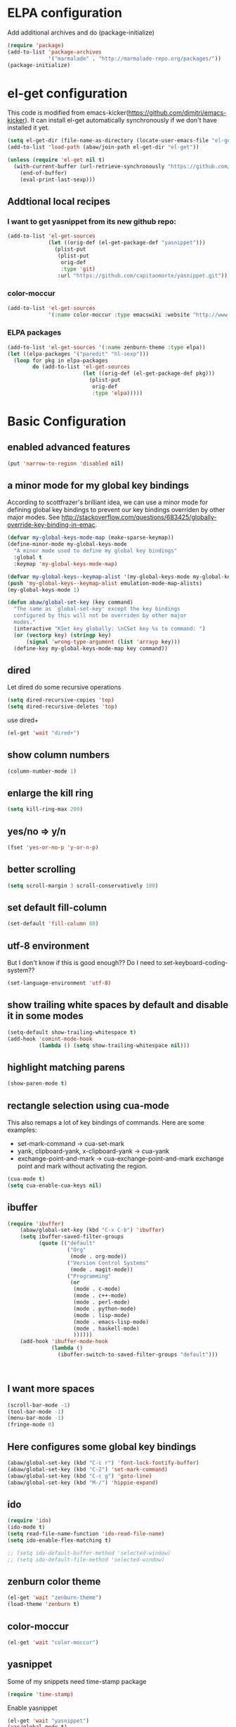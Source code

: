 * ELPA configuration
Add additional archives and do (package-initialize)
#+begin_src emacs-lisp :results silent
  (require 'package)
  (add-to-list 'package-archives
               '("marmalade" . "http://marmalade-repo.org/packages/"))
  (package-initialize)
#+end_src

* el-get configuration
This code is modified from
emacs-kicker(https://github.com/dimitri/emacs-kicker). It can install
el-get automatically synchronously if we don't have installed it yet.

#+begin_src emacs-lisp :results silent
  (setq el-get-dir (file-name-as-directory (locate-user-emacs-file "el-get")))
  (add-to-list 'load-path (abaw/join-path el-get-dir "el-get"))
  
  (unless (require 'el-get nil t)
    (with-current-buffer (url-retrieve-synchronously "https://github.com/dimitri/el-get/raw/master/el-get-install.el")
      (end-of-buffer)
      (eval-print-last-sexp)))
  
#+end_src

** Addtional local recipes
*** I want to get yasnippet from its new github repo:
#+begin_src emacs-lisp :results silent
  (add-to-list 'el-get-sources
               (let ((orig-def (el-get-package-def "yasnippet")))
                 (plist-put
                  (plist-put
                   orig-def
                   :type 'git)
                  :url "https://github.com/capitaomorte/yasnippet.git")))
#+end_src
*** color-moccur
#+begin_src emacs-lisp :results silent
    (add-to-list 'el-get-sources
                 '(:name color-moccur :type emacswiki :website "http://www.emacswiki.org/emacs/color-moccur.el" :features "color-moccur"))
#+end_src

*** ELPA packages
#+begin_src emacs-lisp :results silent
  (add-to-list 'el-get-sources '(:name zenburn-theme :type elpa))
  (let ((elpa-packages '("paredit" "hl-sexp")))
    (loop for pkg in elpa-packages
          do (add-to-list 'el-get-sources
                          (let ((orig-def (el-get-package-def pkg)))
                            (plist-put
                             orig-def
                             :type 'elpa)))))
  
#+end_src


* Basic Configuration
** enabled advanced features
#+begin_src emacs-lisp :results silent
(put 'narrow-to-region 'disabled nil)
#+end_src

** a minor mode for my global key bindings
According to scottfrazer's brilliant idea, we can use a minor mode for
defining global key bindings to prevent our key bindings overriden by
other major modes. See
http://stackoverflow.com/questions/683425/globally-override-key-binding-in-emac.

#+begin_src emacs-lisp :results silent
  (defvar my-global-keys-mode-map (make-sparse-keymap))
  (define-minor-mode my-global-keys-mode
    "A minor mode used to define my global key bindings"
    :global t
    :keymap 'my-global-keys-mode-map)

  (defvar my-global-keys--keymap-alist '(my-global-keys-mode my-global-keys-mode-map))
  (push 'my-global-keys--keymap-alist emulation-mode-map-alists)
  (my-global-keys-mode 1)

  (defun abaw/global-set-key (key command)
    "The same as `global-set-key' except the key bindings
    configured by this will not be overriden by other major
    modes."
    (interactive "KSet key globally: \nCSet key %s to command: ")
    (or (vectorp key) (stringp key)
        (signal 'wrong-type-argument (list 'arrayp key)))
    (define-key my-global-keys-mode-map key command))
#+end_src

** dired
Let dired do some recursive operations
#+begin_src emacs-lisp :results silent
(setq dired-recursive-copies 'top)
(setq dired-recursive-deletes 'top)
#+end_src
use dired+
#+begin_src emacs-lisp :results silent
(el-get 'wait "dired+")
#+end_src

** show column numbers
#+begin_src emacs-lisp :results silent
(column-number-mode 1)
#+end_src

** enlarge the kill ring
#+begin_src emacs-lisp :results silent
(setq kill-ring-max 200)
#+end_src

** yes/no => y/n
#+begin_src emacs-lisp :results silent
(fset 'yes-or-no-p 'y-or-n-p)
#+end_src

** better scrolling
#+begin_src emacs-lisp :results silent
(setq scroll-margin 3 scroll-conservatively 100)
#+end_src

** set default fill-column
#+begin_src emacs-lisp :results silent
(set-default 'fill-column 80)
#+end_src

** utf-8 environment
But I don't know if this is good enough?? Do I need to set-keyboard-coding-system??
#+begin_src emacs-lisp :results silent
(set-language-environment 'utf-8)
#+end_src

** show trailing white spaces by default and disable it in some modes
#+begin_src emacs-lisp :results silent
  (setq-default show-trailing-whitespace t)
  (add-hook 'comint-mode-hook
            (lambda () (setq show-trailing-whitespace nil)))
#+end_src

** highlight matching parens
#+begin_src emacs-lisp :results silent
(show-paren-mode t)
#+end_src

** rectangle selection using cua-mode
   This also remaps a lot of key bindings of commands. Here are some
   examples:
     - set-mark-command -> cua-set-mark
     - yank, clipboard-yank, x-clipboard-yank -> cua-yank
     - exchange-point-and-mark -> cua-exchange-point-and-mark
       exchange point and mark without activating the region.
#+begin_src emacs-lisp :results silent
(cua-mode t)
(setq cua-enable-cua-keys nil)
#+end_src

** ibuffer
#+begin_src emacs-lisp :results silent
  (require 'ibuffer)
      (abaw/global-set-key (kbd "C-x C-b") 'ibuffer)
      (setq ibuffer-saved-filter-groups
            (quote (("default"
                     ("Org"
                      (mode . org-mode))
                     ("Version Control Systems"
                      (mode . magit-mode))
                     ("Programming"
                      (or
                       (mode . c-mode)
                       (mode . c++-mode)
                       (mode . perl-mode)
                       (mode . python-mode)
                       (mode . lisp-mode)
                       (mode . emacs-lisp-mode)
                       (mode . haskell-mode)
                       ))))))
      (add-hook 'ibuffer-mode-hook
                (lambda ()
                  (ibuffer-switch-to-saved-filter-groups "default")))
  
  
  
#+end_src

** I want more spaces
#+begin_src emacs-lisp :results silent
  (scroll-bar-mode -1)
  (tool-bar-mode -1)
  (menu-bar-mode -1)
  (fringe-mode 0)
#+end_src

** Here configures some global key bindings
#+begin_src emacs-lisp :results silent
  (abaw/global-set-key (kbd "C-c r") 'font-lock-fontify-buffer)
  (abaw/global-set-key (kbd "C-2") 'set-mark-command)
  (abaw/global-set-key (kbd "C-c g") 'goto-line)
  (abaw/global-set-key (kbd "M-/") 'hippie-expand)
#+end_src

** ido
#+begin_src emacs-lisp :results silent
  (require 'ido)
  (ido-mode t)
  (setq read-file-name-function 'ido-read-file-name)
  (setq ido-enable-flex-matching t)
  
  ;; (setq ido-default-buffer-method 'selected-window)
  ;; (setq ido-default-file-method 'selected-window)
#+end_src

** zenburn color theme
#+begin_src emacs-lisp :results silent
(el-get 'wait "zenburn-theme")
(load-theme 'zenburn t)
#+end_src

** color-moccur
#+begin_src emacs-lisp :results silent
  (el-get 'wait "color-moccur")
#+end_src

** yasnippet
Some of my snippets need time-stamp package
#+begin_src emacs-lisp :results silent
  (require 'time-stamp)
#+end_src

Enable yasnippet
#+begin_src emacs-lisp :results silent
  (el-get 'wait "yasnippet")
  (yas/global-mode t)
  (setq yas/snippet-dirs (abaw/join-path abaw/top-dir "snippets"))
  (yas/load-directory yas/snippet-dirs)
  
  ;; if we use setq, the default "TAB" key will not be unbind.
  (custom-set-variables '(yas/trigger-key "<C-tab>"))
#+end_src

** C-./C-, fast jump to temporarily saved place
These code are modified from someone's .emcas.el.
#+begin_src emacs-lisp :results silent
  (defun ska-point-to-register()
    "Store cursorposition _fast_ in a register.
  Use ska-jump-to-register to jump back to the stored position."
    (interactive)
    (point-to-register 8))
  
  (defun ska-jump-to-register()
    "Switches between current cursorposition and position
  that was stored with ska-point-to-register."
    (interactive)
    (let ((tmp (point-marker)))
      (jump-to-register 8)
      (set-register 8 tmp)))
  
  (abaw/global-set-key (kbd "C-.") 'ska-point-to-register)
  (abaw/global-set-key (kbd "C-,") 'ska-jump-to-register)
  
#+end_src

** wrap long time
#+begin_src emacs-lisp :results silent
(set-default 'truncate-lines nil)
(setq truncate-partial-width-windows nil)
#+end_src

** limit maximum size for comint-mode(e.g. shell-mode)
#+begin_src emacs-lisp :results silent
(add-to-list 'comint-output-filter-functions 'comint-truncate-buffer t)
(setq comint-buffer-maximum-size 20000)
#+end_src

** auto-complete
#+begin_src emacs-lisp :results silent
  (el-get 'wait "auto-complete")
  (abaw/global-set-key (kbd "C-`") 'auto-complete)
  (setq ac-auto-start nil)
#+end_src

** store backup file in user-emacs-directory
#+begin_src emacs-lisp :results silent
  (setq backup-directory-alist `(("." . ,(abaw/join-path user-emacs-directory "backup"))))
  
#+end_src

** winner mode
#+begin_src emacs-lisp :results silent
(winner-mode 1)
#+end_src

** smex mode
#+begin_src emacs-lisp :results silent
  (el-get 'wait "smex")
  (abaw/global-set-key (kbd "M-x") 'smex)
  (abaw/global-set-key (kbd "C-c M-x") 'execute-extended-command)
#+end_src

* Configuraton for org mode
** org mode helper functions/commands
#+begin_src emacs-lisp :results silent
  (defun abaw/org-src-split ()
    "Split an org source block into two blocks at point. If a
  region has been marked, it splits a org source block into three
  blocks."
    (interactive)
    (let ((head (org-babel-where-is-src-block-head))
          headline)
      (unless head
        (error "Point is not inside a source block"))
  
      (setq headline (save-excursion
                       (goto-char head)
                       (end-of-line)
                       (buffer-substring-no-properties head (point))))
  
      (flet ((split-at-pos (pos)
                           (goto-char pos)
                           (beginning-of-line)
                           (insert (format "#+end_src\n%s\n" headline))))
  
        (if (region-active-p)
            (progn
              (split-at-pos (save-excursion
                              (goto-char (region-end))
                              (if (bolp)
                                  (point)
                                (1+ (line-end-position)))))
              (split-at-pos (region-beginning)))
            (split-at-pos (point))))))
  
#+end_src

** Some basic configurations
Key bindings for org mode:
#+begin_src emacs-lisp :results silent
  (abaw/global-set-key (kbd "<f12>") 'org-agenda)
  (abaw/global-set-key (kbd "C-S-r") 'org-capture)
#+end_src
spell checking in the org buffers
#+begin_src emacs-lisp :results silent
  (add-hook 'org-mode-hook
	    #'(lambda ()
		(flyspell-mode t)))
#+end_src
highligh current line in agenda buffers:
#+begin_src emacs-lisp :results silent
  (add-hook 'org-agenda-mode-hook (lambda () (hl-line-mode)))
#+end_src
highlights in sparse tree persists after buffer being modified
#+begin_src emacs-lisp :results silent
(setq org-remove-highlights-with-change nil)
#+end_src

** Todo state related configuration
todo keyword settings
#+begin_src emacs-lisp :results silent
  (setq org-todo-keywords
        '((sequence "MAYBE(m)" "TODO(t)" "STARTED(s)" "WAITING(w)" "POSTPONED(p)" "|" "DONE(d)" "CANCELLED(c)" "DELEGATED(D)" )))
#+end_src
todo state trigger
#+begin_src emacs-lisp :results silent
(setq org-todo-state-tags-triggers
	'((done ("DONE" . t) ("STARTED" . t))
	  ("TODO" ("STARTED"))
	  ("MAYBE" ("STARTED"))
	  ("STARTED" ("STARTED" .t))
	  ("WAITING" ("STARTED" .t))))
#+end_src

I want to change todo state to STARTED while clocking in a todo entry which is
not started yet. This could be achieved by using a this hook:
#+begin_src emacs-lisp :results silent
  (defun abaw/org-update-state-for-current-clock-entry ()
    "Updates the todo state to \"STARTED\" if current clock entry
      is a todo entry and in state \"TODO\" or \"MAYBE\". "
  
    (unless (org-clocking-p)
      (error "not current clocking entry"))
  
    (save-excursion
      (save-window-excursion
        (org-clock-goto)
        (let ((state (org-get-todo-state)))
          (when (and state (member state '("TODO" "MAYBE")))
            (org-todo "STARTED"))))))
  
  (add-hook 'org-clock-in-hook 'abaw/org-update-state-for-current-clock-entry)
  
#+end_src




* Configurations for version control systems

** magit
#+begin_src emacs-lisp :results silent
(el-get 'wait "magit")
#+end_src

* Programming languages
** lisp
*** turn paredit and hl-sexp for lisp related modes
#+begin_src emacs-lisp :results silent
  (el-get 'wait (list "paredit" "hl-sexp"))
  
  (defun abaw/lisp-hook ()
    (eldoc-mode 1)
    (hl-sexp-mode 1)
    (paredit-mode 1))
  
  (mapc (lambda (mode-hook)
          (add-hook mode-hook 'abaw/lisp-hook))
        '(lisp-mode-hook emacs-lisp-mode-hook ielm-mode-hook))
  
  (add-hook 'minibuffer-setup-hook (lambda ()
                                     (when (eq this-command 'eval-expression)
                                         (paredit-mode 1))))
#+end_src

*** emacs lisp
#+begin_src emacs-lisp :results silent
  (el-get 'wait "auto-complete-emacs-lisp")
  (add-to-list 'ac-modes 'inferior-emacs-lisp-mode)
  (add-hook 'ielm-mode-hook 'ac-emacs-lisp-mode-setup)
#+end_src


** haskell
#+begin_src emacs-lisp :results silent
(el-get 'wait "haskell-mode")
#+end_src



* Per-host customization
** additional configuration for this host
#+begin_src emacs-lisp :results silent
  (let ((per-host-config (abaw/join-path abaw/host-dir "config.org")))
    (when (file-exists-p per-host-config)
      (org-babel-load-file per-host-config)))
#+end_src

** emacs customization file
#+begin_src emacs-lisp :results silent
  (setq custom-file (expand-file-name "custom.el" abaw/host-dir))
  (when (file-exists-p custom-file)
    (load-file custom-file))
#+end_src
